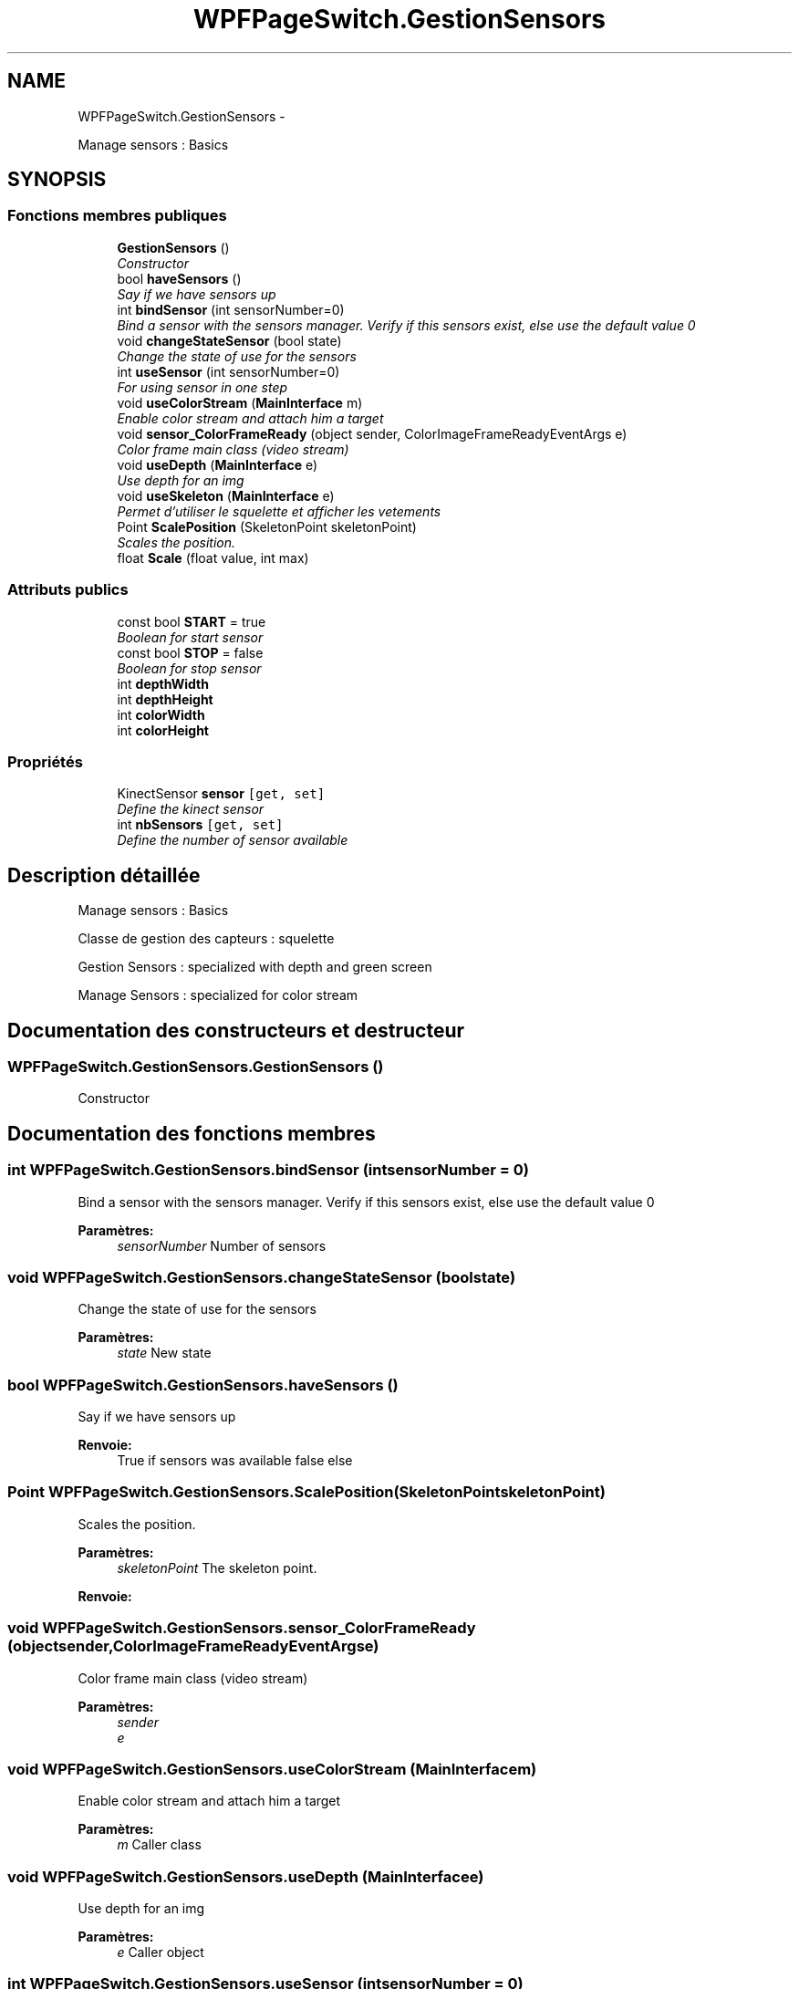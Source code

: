 .TH "WPFPageSwitch.GestionSensors" 3 "Dimanche 18 Mai 2014" "VirtualDressroom" \" -*- nroff -*-
.ad l
.nh
.SH NAME
WPFPageSwitch.GestionSensors \- 
.PP
Manage sensors : Basics  

.SH SYNOPSIS
.br
.PP
.SS "Fonctions membres publiques"

.in +1c
.ti -1c
.RI "\fBGestionSensors\fP ()"
.br
.RI "\fIConstructor \fP"
.ti -1c
.RI "bool \fBhaveSensors\fP ()"
.br
.RI "\fISay if we have sensors up \fP"
.ti -1c
.RI "int \fBbindSensor\fP (int sensorNumber=0)"
.br
.RI "\fIBind a sensor with the sensors manager\&. Verify if this sensors exist, else use the default value 0 \fP"
.ti -1c
.RI "void \fBchangeStateSensor\fP (bool state)"
.br
.RI "\fIChange the state of use for the sensors \fP"
.ti -1c
.RI "int \fBuseSensor\fP (int sensorNumber=0)"
.br
.RI "\fIFor using sensor in one step \fP"
.ti -1c
.RI "void \fBuseColorStream\fP (\fBMainInterface\fP m)"
.br
.RI "\fIEnable color stream and attach him a target \fP"
.ti -1c
.RI "void \fBsensor_ColorFrameReady\fP (object sender, ColorImageFrameReadyEventArgs e)"
.br
.RI "\fIColor frame main class (video stream) \fP"
.ti -1c
.RI "void \fBuseDepth\fP (\fBMainInterface\fP e)"
.br
.RI "\fIUse depth for an img \fP"
.ti -1c
.RI "void \fBuseSkeleton\fP (\fBMainInterface\fP e)"
.br
.RI "\fIPermet d'utiliser le squelette et afficher les vetements \fP"
.ti -1c
.RI "Point \fBScalePosition\fP (SkeletonPoint skeletonPoint)"
.br
.RI "\fIScales the position\&. \fP"
.ti -1c
.RI "float \fBScale\fP (float value, int max)"
.br
.in -1c
.SS "Attributs publics"

.in +1c
.ti -1c
.RI "const bool \fBSTART\fP = true"
.br
.RI "\fIBoolean for start sensor \fP"
.ti -1c
.RI "const bool \fBSTOP\fP = false"
.br
.RI "\fIBoolean for stop sensor \fP"
.ti -1c
.RI "int \fBdepthWidth\fP"
.br
.ti -1c
.RI "int \fBdepthHeight\fP"
.br
.ti -1c
.RI "int \fBcolorWidth\fP"
.br
.ti -1c
.RI "int \fBcolorHeight\fP"
.br
.in -1c
.SS "Propriétés"

.in +1c
.ti -1c
.RI "KinectSensor \fBsensor\fP\fC [get, set]\fP"
.br
.RI "\fIDefine the kinect sensor \fP"
.ti -1c
.RI "int \fBnbSensors\fP\fC [get, set]\fP"
.br
.RI "\fIDefine the number of sensor available \fP"
.in -1c
.SH "Description détaillée"
.PP 
Manage sensors : Basics 

Classe de gestion des capteurs : squelette 
.PP
Gestion Sensors : specialized with depth and green screen 
.PP
Manage Sensors : specialized for color stream 
.SH "Documentation des constructeurs et destructeur"
.PP 
.SS "WPFPageSwitch\&.GestionSensors\&.GestionSensors ()"

.PP
Constructor 
.SH "Documentation des fonctions membres"
.PP 
.SS "int WPFPageSwitch\&.GestionSensors\&.bindSensor (intsensorNumber = \fC0\fP)"

.PP
Bind a sensor with the sensors manager\&. Verify if this sensors exist, else use the default value 0 
.PP
\fBParamètres:\fP
.RS 4
\fIsensorNumber\fP Number of sensors
.RE
.PP

.SS "void WPFPageSwitch\&.GestionSensors\&.changeStateSensor (boolstate)"

.PP
Change the state of use for the sensors 
.PP
\fBParamètres:\fP
.RS 4
\fIstate\fP New state
.RE
.PP

.SS "bool WPFPageSwitch\&.GestionSensors\&.haveSensors ()"

.PP
Say if we have sensors up 
.PP
\fBRenvoie:\fP
.RS 4
True if sensors was available false else
.RE
.PP

.SS "Point WPFPageSwitch\&.GestionSensors\&.ScalePosition (SkeletonPointskeletonPoint)"

.PP
Scales the position\&. 
.PP
\fBParamètres:\fP
.RS 4
\fIskeletonPoint\fP The skeleton point\&.
.RE
.PP
\fBRenvoie:\fP
.RS 4
.RE
.PP

.SS "void WPFPageSwitch\&.GestionSensors\&.sensor_ColorFrameReady (objectsender, ColorImageFrameReadyEventArgse)"

.PP
Color frame main class (video stream) 
.PP
\fBParamètres:\fP
.RS 4
\fIsender\fP 
.br
\fIe\fP 
.RE
.PP

.SS "void WPFPageSwitch\&.GestionSensors\&.useColorStream (\fBMainInterface\fPm)"

.PP
Enable color stream and attach him a target 
.PP
\fBParamètres:\fP
.RS 4
\fIm\fP Caller class
.RE
.PP

.SS "void WPFPageSwitch\&.GestionSensors\&.useDepth (\fBMainInterface\fPe)"

.PP
Use depth for an img 
.PP
\fBParamètres:\fP
.RS 4
\fIe\fP Caller object
.RE
.PP

.SS "int WPFPageSwitch\&.GestionSensors\&.useSensor (intsensorNumber = \fC0\fP)"

.PP
For using sensor in one step 
.PP
\fBParamètres:\fP
.RS 4
\fIsensorNumber\fP Kinect a utiliser, par defaut la premiere
.RE
.PP
\fBRenvoie:\fP
.RS 4
.RE
.PP

.SS "void WPFPageSwitch\&.GestionSensors\&.useSkeleton (\fBMainInterface\fPe)"

.PP
Permet d'utiliser le squelette et afficher les vetements 
.PP
\fBParamètres:\fP
.RS 4
\fIe\fP Instance vers l'appellant
.RE
.PP

.SH "Documentation des données membres"
.PP 
.SS "const bool WPFPageSwitch\&.GestionSensors\&.START = true"

.PP
Boolean for start sensor 
.SS "const bool WPFPageSwitch\&.GestionSensors\&.STOP = false"

.PP
Boolean for stop sensor 
.SH "Documentation des propriétés"
.PP 
.SS "int WPFPageSwitch\&.GestionSensors\&.nbSensors\fC [get]\fP, \fC [set]\fP"

.PP
Define the number of sensor available 
.SS "KinectSensor WPFPageSwitch\&.GestionSensors\&.sensor\fC [get]\fP, \fC [set]\fP"

.PP
Define the kinect sensor 

.SH "Auteur"
.PP 
Généré automatiquement par Doxygen pour VirtualDressroom à partir du code source\&.
